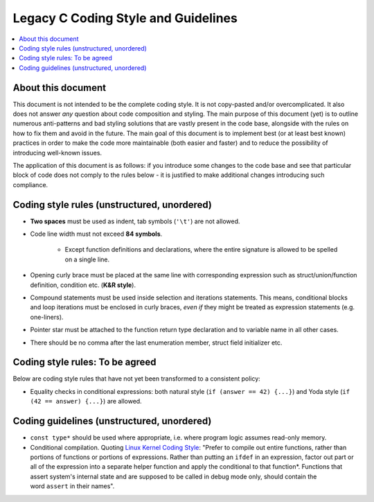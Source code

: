 .. _style-legacy:

Legacy C Coding Style and Guidelines
====================================

.. contents:: :local:

About this document
-------------------

This document is not intended to be the complete coding style. It is not copy-pasted and/or overcomplicated. It also does not answer *any* question about code composition and styling. The main purpose of this document (yet) is to outline numerous anti-patterns and bad styling solutions that are vastly present in the code base, alongside with the rules on how to fix them and avoid in the future. The main goal of this document is to implement best (or at least best known) practices in order to make the code more maintainable (both easier and faster) and to reduce the possibility of introducing well-known issues.

The application of this document is as follows: if you introduce some changes to the code base and see that particular block of code does not comply to the rules below - it is justified to make additional changes introducing such compliance.

Coding style rules (unstructured, unordered)
--------------------------------------------

- **Two spaces** must be used as indent, tab symbols (``'\t'``) are not allowed.
- Code line width must not exceed **84 symbols**.

    - Except function definitions and declarations, where the entire signature is allowed to be spelled on a single line.

- Opening curly brace must be placed at the same line with corresponding expression such as struct/union/function definition, condition etc. (**K&R style**).
- Compound statements must be used inside selection and iterations statements. This means, conditional blocks and loop iterations must be enclosed in curly braces, *even if* they might be treated as expression statements (e.g. one-liners).
- Pointer star must be attached to the function return type declaration and to variable name in all other cases.
- There should be no comma after the last enumeration member, struct field initializer etc.

Coding style rules: To be agreed
--------------------------------

Below are coding style rules that have not yet been transformed to a consistent policy:

- Equality checks in conditional expressions: both natural style (``if (answer == 42) {...}``) and Yoda style (``if (42 == answer) {...}``) are allowed.

Coding guidelines (unstructured, unordered)
-------------------------------------------

- ``const type*`` should be used where appropriate, i.e. where program logic assumes read-only memory.
- Conditional compilation. Quoting `Linux Kernel Coding Style <https://www.kernel.org/doc/html/v4.10/process/coding-style.html>`__: "Prefer to compile out entire functions, rather than portions of functions or portions of expressions. Rather than putting an ``ifdef`` in an expression, factor out part or all of the expression into a separate helper function and apply the conditional to that function*. Functions that assert system's internal state and are supposed to be called in debug mode only, should contain the word ``assert`` in their names".
